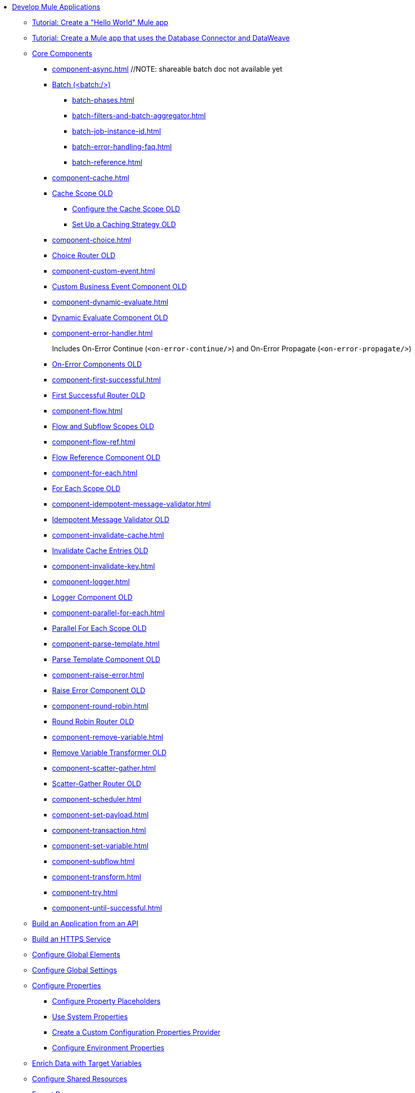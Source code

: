 * xref:mule-app-dev.adoc[Develop Mule Applications]
** xref:mule-app-dev-hellomule.adoc[Tutorial: Create a "Hello World" Mule app]
** xref:mule-app-tutorial.adoc[Tutorial: Create a Mule app that uses the Database Connector and DataWeave]
** xref:about-components.adoc[Core Components]
*** xref:component-async.adoc[]
// REMOVED: EXTRACTED DIFF TO NEW FILE
// *** xref:async-scope-reference.adoc[Async Scope OLD]
 //NOTE: shareable batch doc not available yet
 *** xref:batch-processing-concept.adoc[Batch (<batch:/>)]
 **** xref:batch-phases.adoc[]
 **** xref:batch-filters-and-batch-aggregator.adoc[]
 **** xref:batch-job-instance-id.adoc[]
 **** xref:batch-error-handling-faq.adoc[]
 **** xref:batch-reference.adoc[]
*** xref:component-cache.adoc[]
 *** xref:cache-scope.adoc[Cache Scope OLD]
  **** xref:cache-scope-to-configure.adoc[Configure the Cache Scope OLD]
  **** xref:cache-scope-strategy.adoc[Set Up a Caching Strategy OLD]
//MOVED LOWER
//  **** xref:cache-scope-invalidate.adoc[Invalidate Cache Entries OLD]
*** xref:component-choice.adoc[]
 *** xref:choice-router-concept.adoc[Choice Router OLD]
*** xref:component-custom-event.adoc[] 
 *** xref:business-events-custom.adoc[Custom Business Event Component OLD]
*** xref:component-dynamic-evaluate.adoc[]
 *** xref:dynamic-evaluate-component-reference.adoc[Dynamic Evaluate Component OLD]
*** xref:component-error-handler.adoc[]
+
Includes On-Error Continue (`<on-error-continue/>`) and On-Error Propagate (`<on-error-propagate/>`)
 *** xref:on-error-scope-concept.adoc[On-Error Components OLD]
*** xref:component-first-successful.adoc[]
 *** xref:first-successful.adoc[First Successful Router OLD]
*** xref:component-flow.adoc[]
 *** xref:flow-component.adoc[Flow and Subflow Scopes OLD]
*** xref:component-flow-ref.adoc[]
 *** xref:flowref-about.adoc[Flow Reference Component OLD]
*** xref:component-for-each.adoc[] 
 *** xref:for-each-scope-concept.adoc[For Each Scope OLD]
*** xref:component-idempotent-message-validator.adoc[]
 *** xref:idempotent-message-validator.adoc[Idempotent Message Validator OLD]
*** xref:component-invalidate-cache.adoc[]
*** xref:cache-scope-invalidate.adoc[Invalidate Cache Entries OLD]
*** xref:component-invalidate-key.adoc[]
// MOVED UP *** xref:on-error-scope-concept.adoc[On-Error Components OLD]
*** xref:component-logger.adoc[]
 *** xref:logger-component-reference.adoc[Logger Component OLD]
*** xref:component-parallel-for-each.adoc[]
 *** xref:parallel-foreach-scope.adoc[Parallel For Each Scope OLD]
*** xref:component-parse-template.adoc[] 
 *** xref:parse-template-reference.adoc[Parse Template Component OLD]
*** xref:component-raise-error.adoc[]
 *** xref:raise-error-component-reference.adoc[Raise Error Component OLD]
*** xref:component-round-robin.adoc[]
 *** xref:round-robin.adoc[Round Robin Router OLD]
*** xref:component-remove-variable.adoc[]  
 *** xref:remove-variable.adoc[Remove Variable Transformer OLD]
*** xref:component-scatter-gather.adoc[] 
 *** xref:scatter-gather-concept.adoc[Scatter-Gather Router OLD]
*** xref:component-scheduler.adoc[] 
*** xref:component-set-payload.adoc[]
*** xref:component-transaction.adoc[]
*** xref:component-set-variable.adoc[]
*** xref:component-subflow.adoc[]
*** xref:component-transform.adoc[]
*** xref:component-try.adoc[]
*** xref:component-until-successful.adoc[]
** xref:build-application-from-api.adoc[Build an Application from an API]
** xref:build-an-https-service.adoc[Build an HTTPS Service]
** xref:global-elements.adoc[Configure Global Elements]
** xref:global-settings-configuration.adoc[Configure Global Settings]
** xref:configuring-properties.adoc[Configure Properties]
 *** xref:mule-app-properties-to-configure.adoc[Configure Property Placeholders]
 *** xref:mule-app-properties-system.adoc[Use System Properties]
 *** xref:custom-configuration-properties-provider.adoc[Create a Custom Configuration Properties Provider]
 *** xref:deploying-to-multiple-environments.adoc[Configure Environment Properties]
** xref:target-variables.adoc[Enrich Data with Target Variables]
** xref:shared-resources.adoc[Configure Shared Resources]
** xref:how-to-export-resources.adoc[Export Resources]
** xref:setting-environment-variables.adoc[Set Environment Variables]
** xref:reconnection-strategy-about.adoc[Configure Reconnection Strategies]
** xref:redelivery-policy.adoc[Configure a Redelivery Policy]
** xref:streaming-about.adoc[Configure Streaming Strategies]
 *** xref:streaming-strategies-reference.adoc[Streaming Strategies Reference]
** xref:consume-data-from-an-api.adoc[Consume Data from an API]
 *** xref:rest-api-examples.adoc[REST API Example]
** xref:configure-custom-serializers.adoc[Configure Custom Serializers]
** xref:error-handling.adoc[Configure Error Handlers]
** xref:mule-object-stores.adoc[Store Application Data Using Object Stores]
** xref:logging-and-debugging.adoc[Configure Logging and Debug Applications]
 *** xref:logging-in-mule.adoc[Configure Logging]
 *** xref:logging-mdc.adoc[Configure MDC Logging]
 *** xref:enable-verbose-logging.adoc[Enable Verbose Logging]
 *** xref:debugging-outside-studio.adoc[Debug Outside Studio]
 *** xref:configuring-mule-stacktraces.adoc[Configure Mule Stack Traces]
** xref:mule-server-notifications.adoc[Configure Mule Notifications]
 *** xref:notifications-configuration-reference.adoc[Mule Notifications Reference]
** xref:feature-flagging.adoc[Configure Feature Flags]
** xref:test-mule-applications.adoc[Test Mule Applications]
 *** xref:profiling-mule.adoc[Performance Tests]
** xref:common-dev-strategies.adoc[Common Development Strategies and Best Practices]
 *** xref:reproducible-builds.adoc[Create Reproducible Builds]
 *** xref:reliability-patterns.adoc[Implement Reliability Patterns]
 *** xref:transaction-management.adoc[Implement Transaction Management]
  **** xref:single-resource-transaction.adoc[Single Resource Transactions]
  **** xref:xa-transactions.adoc[XA Transactions]
  **** xref:using-bitronix-to-manage-transactions.adoc[Use Bitronix to Manage Transactions]
 *** xref:modularizing-your-configuration-files-for-team-development.adoc[Modularize Configuration Files]
 *** xref:sharing-applications.adoc[Share Applications]
 *** xref:continuous-integration.adoc[Implement Continuous Integration]
 *** xref:understanding-orchestration-using-mule.adoc[Implement Orchestration Using Mule]
 *** xref:understanding-enterprise-integration-patterns-using-mule.adoc[Implement Enterprise Integration Patterns]
 *** xref:business-events.adoc[Business Event Tracking]
  **** xref:business-events-in-components.adoc[Configure Default Events Tracking]
 *** xref:build-app-practices.adoc[Best Practices to Build Mule Apps]
